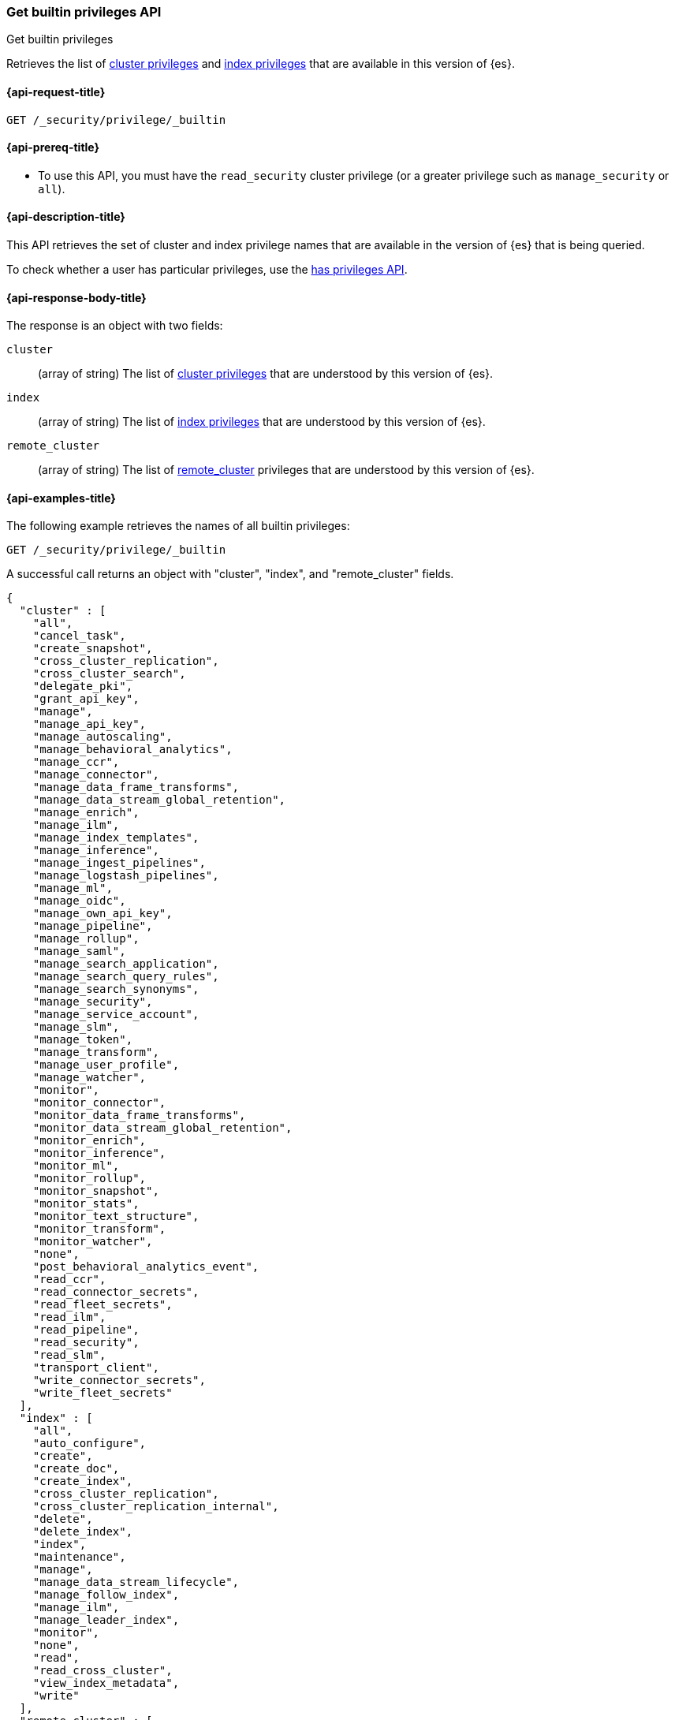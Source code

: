 
[role="xpack"]
[[security-api-get-builtin-privileges]]
=== Get builtin privileges API
++++
<titleabbrev>Get builtin privileges</titleabbrev>
++++

Retrieves the list of <<privileges-list-cluster,cluster privileges>> and
<<privileges-list-indices,index privileges>> that are
available in this version of {es}.

[[security-api-get-builtin-privileges-request]]
==== {api-request-title}

`GET /_security/privilege/_builtin`


[[security-api-get-builtin-privileges-prereqs]]
==== {api-prereq-title}

* To use this API, you must have the `read_security` cluster privilege
(or a greater privilege such as `manage_security` or `all`).

[[security-api-get-builtin-privileges-desc]]
==== {api-description-title}

This API retrieves the set of cluster and index privilege names that are
available in the version of {es} that is being queried.

To check whether a user has particular privileges, use the
<<security-api-has-privileges,has privileges API>>.


[[security-api-get-builtin-privileges-response-body]]
==== {api-response-body-title}

The response is an object with two fields:

`cluster`:: (array of string) The list of
<<privileges-list-cluster,cluster privileges>> that are understood by this
version of {es}.

`index`:: (array of string) The list of
<<privileges-list-indices,index privileges>> that are understood by this version
of {es}.

`remote_cluster`:: (array of string) The list of
<<roles-remote-cluster-priv, remote_cluster>> privileges that are understood by this version
of {es}.

[[security-api-get-builtin-privileges-example]]
==== {api-examples-title}

The following example retrieves the names of all builtin privileges:

[source,console]
--------------------------------------------------
GET /_security/privilege/_builtin
--------------------------------------------------

A successful call returns an object with "cluster", "index", and "remote_cluster" fields.

[source,console-result]
--------------------------------------------------
{
  "cluster" : [
    "all",
    "cancel_task",
    "create_snapshot",
    "cross_cluster_replication",
    "cross_cluster_search",
    "delegate_pki",
    "grant_api_key",
    "manage",
    "manage_api_key",
    "manage_autoscaling",
    "manage_behavioral_analytics",
    "manage_ccr",
    "manage_connector",
    "manage_data_frame_transforms",
    "manage_data_stream_global_retention",
    "manage_enrich",
    "manage_ilm",
    "manage_index_templates",
    "manage_inference",
    "manage_ingest_pipelines",
    "manage_logstash_pipelines",
    "manage_ml",
    "manage_oidc",
    "manage_own_api_key",
    "manage_pipeline",
    "manage_rollup",
    "manage_saml",
    "manage_search_application",
    "manage_search_query_rules",
    "manage_search_synonyms",
    "manage_security",
    "manage_service_account",
    "manage_slm",
    "manage_token",
    "manage_transform",
    "manage_user_profile",
    "manage_watcher",
    "monitor",
    "monitor_connector",
    "monitor_data_frame_transforms",
    "monitor_data_stream_global_retention",
    "monitor_enrich",
    "monitor_inference",
    "monitor_ml",
    "monitor_rollup",
    "monitor_snapshot",
    "monitor_stats",
    "monitor_text_structure",
    "monitor_transform",
    "monitor_watcher",
    "none",
    "post_behavioral_analytics_event",
    "read_ccr",
    "read_connector_secrets",
    "read_fleet_secrets",
    "read_ilm",
    "read_pipeline",
    "read_security",
    "read_slm",
    "transport_client",
    "write_connector_secrets",
    "write_fleet_secrets"
  ],
  "index" : [
    "all",
    "auto_configure",
    "create",
    "create_doc",
    "create_index",
    "cross_cluster_replication",
    "cross_cluster_replication_internal",
    "delete",
    "delete_index",
    "index",
    "maintenance",
    "manage",
    "manage_data_stream_lifecycle",
    "manage_follow_index",
    "manage_ilm",
    "manage_leader_index",
    "monitor",
    "none",
    "read",
    "read_cross_cluster",
    "view_index_metadata",
    "write"
  ],
  "remote_cluster" : [
    "monitor_enrich",
    "monitor_stats"
  ]
}
--------------------------------------------------
